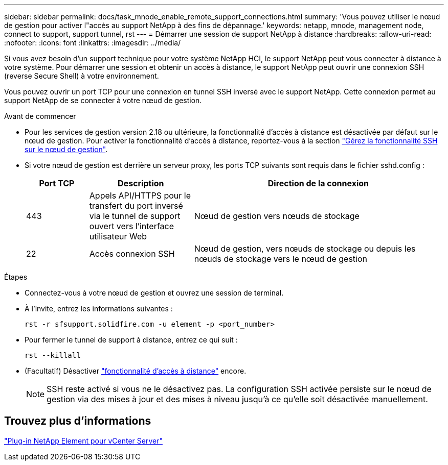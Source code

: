 ---
sidebar: sidebar 
permalink: docs/task_mnode_enable_remote_support_connections.html 
summary: 'Vous pouvez utiliser le nœud de gestion pour activer l"accès au support NetApp à des fins de dépannage.' 
keywords: netapp, mnode, management node, connect to support, support tunnel, rst 
---
= Démarrer une session de support NetApp à distance
:hardbreaks:
:allow-uri-read: 
:nofooter: 
:icons: font
:linkattrs: 
:imagesdir: ../media/


[role="lead"]
Si vous avez besoin d'un support technique pour votre système NetApp HCI, le support NetApp peut vous connecter à distance à votre système. Pour démarrer une session et obtenir un accès à distance, le support NetApp peut ouvrir une connexion SSH (reverse Secure Shell) à votre environnement.

Vous pouvez ouvrir un port TCP pour une connexion en tunnel SSH inversé avec le support NetApp. Cette connexion permet au support NetApp de se connecter à votre nœud de gestion.

.Avant de commencer
* Pour les services de gestion version 2.18 ou ultérieure, la fonctionnalité d'accès à distance est désactivée par défaut sur le nœud de gestion. Pour activer la fonctionnalité d'accès à distance, reportez-vous à la section link:task_mnode_ssh_management.html["Gérez la fonctionnalité SSH sur le nœud de gestion"].
* Si votre nœud de gestion est derrière un serveur proxy, les ports TCP suivants sont requis dans le fichier sshd.config :
+
[cols="15,25,60"]
|===
| Port TCP | Description | Direction de la connexion 


| 443 | Appels API/HTTPS pour le transfert du port inversé via le tunnel de support ouvert vers l'interface utilisateur Web | Nœud de gestion vers nœuds de stockage 


| 22 | Accès connexion SSH | Nœud de gestion, vers nœuds de stockage ou depuis les nœuds de stockage vers le nœud de gestion 
|===


.Étapes
* Connectez-vous à votre nœud de gestion et ouvrez une session de terminal.
* À l'invite, entrez les informations suivantes :
+
`rst -r  sfsupport.solidfire.com -u element -p <port_number>`

* Pour fermer le tunnel de support à distance, entrez ce qui suit :
+
`rst --killall`

* (Facultatif) Désactiver link:task_mnode_ssh_management.html["fonctionnalité d'accès à distance"] encore.
+

NOTE: SSH reste activé si vous ne le désactivez pas. La configuration SSH activée persiste sur le nœud de gestion via des mises à jour et des mises à niveau jusqu'à ce qu'elle soit désactivée manuellement.





== Trouvez plus d'informations

https://docs.netapp.com/us-en/vcp/index.html["Plug-in NetApp Element pour vCenter Server"^]
